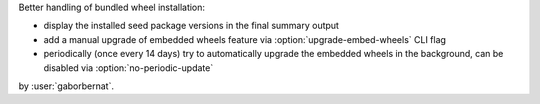 Better handling of bundled wheel installation:

- display the installed seed package versions in the final summary output
- add a manual upgrade of embedded wheels feature via :option:`upgrade-embed-wheels` CLI flag
- periodically (once every 14 days) try to automatically upgrade the embedded wheels in the background, can be disabled
  via :option:`no-periodic-update`

by :user:`gaborbernat`.
